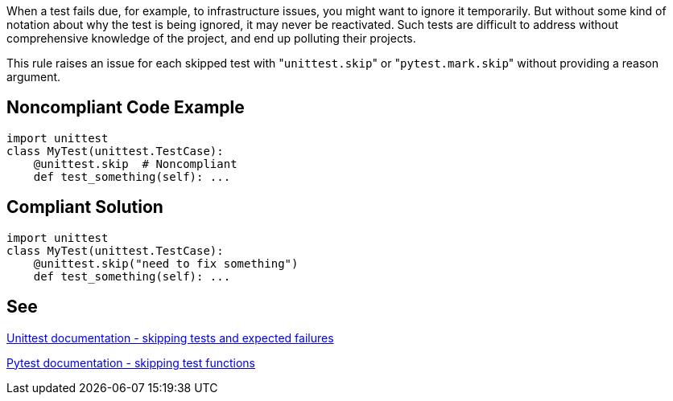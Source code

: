 When a test fails due, for example, to infrastructure issues, you might want to ignore it temporarily. But without some kind of notation about why the test is being ignored, it may never be reactivated. Such tests are difficult to address without comprehensive knowledge of the project, and end up polluting their projects.


This rule raises an issue for each skipped test with \"``++unittest.skip++``" or \"``++pytest.mark.skip++``" without providing a reason argument.

== Noncompliant Code Example

----
import unittest
class MyTest(unittest.TestCase):
    @unittest.skip  # Noncompliant
    def test_something(self): ...
----

== Compliant Solution

----
import unittest
class MyTest(unittest.TestCase):
    @unittest.skip("need to fix something")
    def test_something(self): ...
----

== See

https://docs.python.org/3/library/unittest.html#skipping-tests-and-expected-failures[Unittest documentation - skipping tests and expected failures]

https://docs.pytest.org/en/latest/skipping.html#skipping-test-functions[Pytest documentation - skipping test functions]
